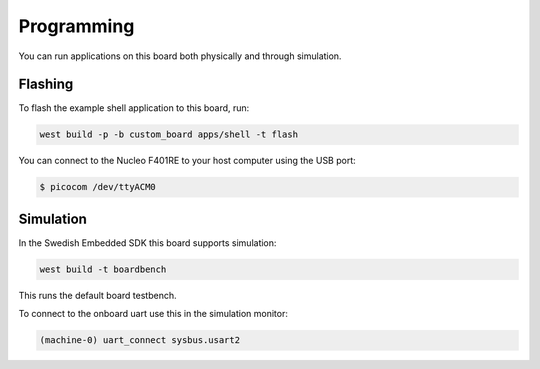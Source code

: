 .. SPDX-License-Identifier: Apache-2.0
.. Copyright 2022 Martin Schröder <info@swedishembedded.com>
   Consulting: https://swedishembedded.com/go
   Training: https://swedishembedded.com/tag/training

Programming
***********

You can run applications on this board both physically and through simulation.

Flashing
========

To flash the example shell application to this board, run:

.. code-block:: bash

  west build -p -b custom_board apps/shell -t flash

You can connect to the Nucleo F401RE to your host computer using the USB port:

.. code-block:: console

   $ picocom /dev/ttyACM0

Simulation
==========

In the Swedish Embedded SDK this board supports simulation:

.. code-block:: console

  west build -t boardbench

This runs the default board testbench.

To connect to the onboard uart use this in the simulation monitor:

.. code-block:: console

  (machine-0) uart_connect sysbus.usart2
